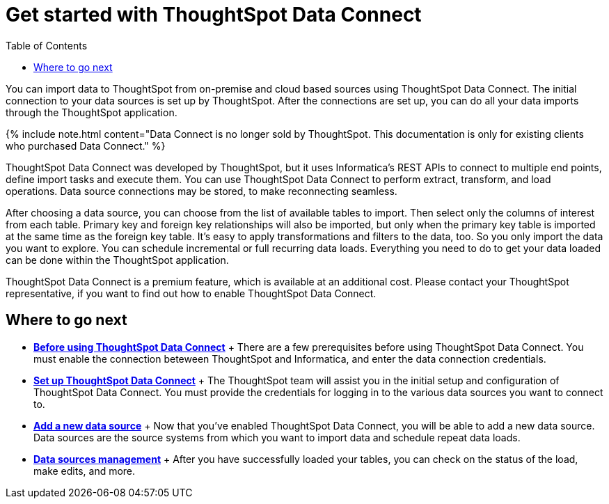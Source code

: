 = Get started with ThoughtSpot Data Connect
:last_updated: tbd
:permalink: /:collection/:path.html
:sidebar: mydoc_sidebar
:summary: ThoughtSpot has partnered with Informatica to bring you ThoughtSpot Data Connect, which is a self-service data integration tool that allows you to easily pull data into ThoughtSpot for analysis.
:toc: false

You can import data to ThoughtSpot from on-premise and cloud based sources using ThoughtSpot Data Connect.
The initial connection to your data sources is set up by ThoughtSpot.
After the connections are set up, you can do all your data imports through the ThoughtSpot application.

{% include note.html content="Data Connect is no longer sold by ThoughtSpot.
This documentation is only for existing clients who purchased Data Connect." %}

ThoughtSpot Data Connect was developed by ThoughtSpot, but it uses Informatica's REST APIs to connect to multiple end points, define import tasks and execute them.
You can use ThoughtSpot Data Connect to perform extract, transform, and load operations.
Data source connections may be stored, to make reconnecting seamless.

After choosing a data source, you can choose from the list of available tables to import.
Then select only the columns of interest from each table.
Primary key and foreign key relationships will also be imported, but only when the primary key table is imported at the same time as the foreign key table.
It's easy to apply transformations and filters to the data, too.
So you only import the data you want to explore.
You can schedule incremental or full recurring data loads.
Everything you need to do to get your data loaded can be done within the ThoughtSpot application.

ThoughtSpot Data Connect is a premium feature, which is available at an additional cost.
Please contact your ThoughtSpot representative, if you want to find out how to enable ThoughtSpot Data Connect.

== Where to go next

* *xref:before-using-data-connect.adoc[Before using ThoughtSpot Data Connect]* + There are a few prerequisites before using ThoughtSpot Data Connect.
You must enable the connection beteween ThoughtSpot and Informatica, and enter the data connection credentials.
* *xref:settingup-etl.adoc[Set up ThoughtSpot Data Connect]* + The ThoughtSpot team will assist you in the initial setup and configuration of ThoughtSpot Data Connect.
You must provide the credentials for logging in to the various data sources you want to connect to.
* *xref:adding-data-source.adoc[Add a new data source]* + Now that you've enabled ThoughtSpot Data Connect, you will be able to add a new data source.
Data sources are the source systems from which you want to import data and schedule repeat data loads.
* *xref:data-sources-management.adoc[Data sources management]* + After you have successfully loaded your tables, you can check on the status of the load, make edits, and more.
